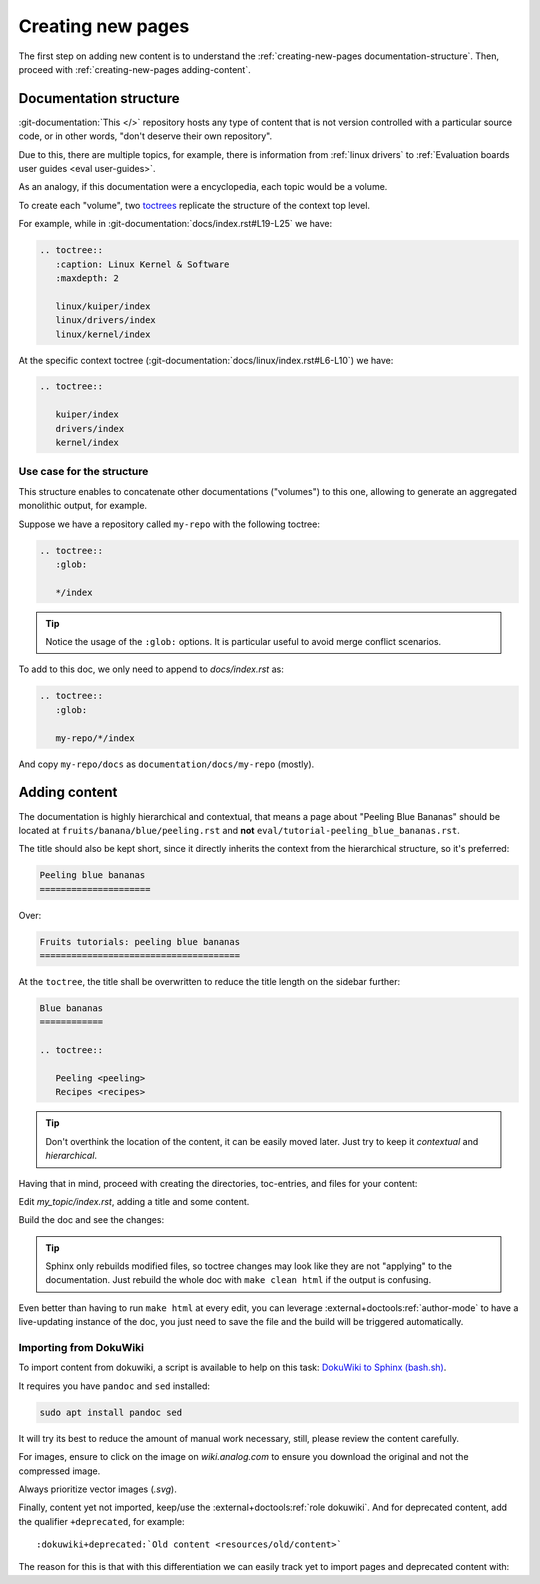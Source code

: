 .. _creating-new-pages:

Creating new pages
==================

The first step on adding new content is to understand the
:ref:`creating-new-pages documentation-structure`.
Then, proceed with :ref:`creating-new-pages adding-content`.

.. _creating-new-pages documentation-structure:

Documentation structure
-----------------------

:git-documentation:`This </>` repository hosts any type of content that is not
version controlled with a particular source code, or in other words,
"don't deserve their own repository".

Due to this, there are multiple topics,
for example, there is information from
:ref:`linux drivers`
to
:ref:`Evaluation boards user guides <eval user-guides>`.

As an analogy, if this documentation were a encyclopedia, each topic would be
a volume.

To create each "volume", two
`toctrees <https://www.sphinx-doc.org/en/master/usage/restructuredtext/directives.html#directive-toctree>`__
replicate the structure of the context top level.

For example, while in :git-documentation:`docs/index.rst#L19-L25`
we have:

.. code:: rst


   .. toctree::
      :caption: Linux Kernel & Software
      :maxdepth: 2

      linux/kuiper/index
      linux/drivers/index
      linux/kernel/index

At the specific context toctree (:git-documentation:`docs/linux/index.rst#L6-L10`)
we have:

.. code:: rst

   .. toctree::

      kuiper/index
      drivers/index
      kernel/index

Use case for the structure
~~~~~~~~~~~~~~~~~~~~~~~~~~

This structure enables to concatenate other documentations ("volumes") to this
one, allowing to generate an aggregated monolithic output, for example.

Suppose we have a repository called ``my-repo`` with the following toctree:

.. code:: rst

   .. toctree::
      :glob:

      */index

.. tip::

   Notice the usage of the ``:glob:`` options.
   It is particular useful to avoid merge conflict scenarios.


To add to this doc, we only need to append to *docs/index.rst* as:

.. code:: rst

   .. toctree::
      :glob:

      my-repo/*/index

And copy ``my-repo/docs`` as ``documentation/docs/my-repo`` (mostly).

.. _creating-new-pages adding-content:

Adding content
--------------

The documentation is highly hierarchical and contextual, that means a page
about "Peeling Blue Bananas" should be located at
``fruits/banana/blue/peeling.rst``
and **not** ``eval/tutorial-peeling_blue_bananas.rst``.

The title should also be kept short, since it directly inherits the context from
the hierarchical structure, so it's preferred:

.. code:: rst

   Peeling blue bananas
   =====================

Over:

.. code:: rst

   Fruits tutorials: peeling blue bananas
   ======================================

At the ``toctree``, the title shall be overwritten to reduce the title length
on the sidebar further:

.. code:: rst

   Blue bananas
   ============

   .. toctree::

      Peeling <peeling>
      Recipes <recipes>

.. tip::

   Don't overthink the location of the content, it can be easily moved later.
   Just try to keep it *contextual* and *hierarchical*.


Having that in mind, proceed with creating the directories, toc-entries, and
files for your content:

.. shell::
   :no-path:

   $cd ~/documentation/docs ; pwd
    ~/documentation/docs
   $mkdir my_topic
   # Add "My Topic" to the main index
   $vi index.rst
   # Create topic/volume index
   $vi my_topic/index.rst
   # Create more content
   $vi my_topic/page0.rst my_topic/page1.rst
   # Add/create images
   $cp ~/some-image.svg my_topic/
    ...

Edit *my_topic/index.rst*, adding a title and some content.

Build the doc and see the changes:

.. shell::

   ~/documentation/docs
   $make html

.. tip::

   Sphinx only rebuilds modified files, so toctree changes may look like they
   are not "applying" to the documentation.
   Just rebuild the whole doc with ``make clean html`` if the output is confusing.

Even better than having to run ``make html`` at every edit, you can leverage
:external+doctools:ref:`author-mode` to have a live-updating instance of the doc,
you just need to save the file and the build will be triggered automatically.

.. _importing-dokuwiki:

Importing from DokuWiki
~~~~~~~~~~~~~~~~~~~~~~~

To import content from dokuwiki, a script is available to help on this task:
`DokuWiki to Sphinx (bash.sh) <https://gist.github.com/gastmaier/9d9c8281dc3c8551991a857cdb2692cc>`__.

It requires you have ``pandoc`` and ``sed`` installed:

.. code:: bash

   sudo apt install pandoc sed

It will try its best to reduce the amount of manual work necessary, still,
please review the content carefully.

For images, ensure to click on the image on *wiki.analog.com* to ensure you
download the original and not the compressed image.

Always prioritize vector images (*.svg*).

Finally, content yet not imported, keep/use the :external+doctools:ref:`role dokuwiki`.
And for deprecated content, add the qualifier ``+deprecated``, for example:

::

    :dokuwiki+deprecated:`Old content <resources/old/content>`

The reason for this is that with this differentiation we can easily track yet
to import pages and deprecated content with:

.. shell::

   ~/documentation/docs
   $grep --exclude-dir=_build -rnw :dokuwiki:
    software/libiio/internals.rst:58:like :dokuwiki:`GNU Radio ...
    software/libiio/index.rst:270::dokuwiki:`here <resources/t ...
    ...
   $grep --exclude-dir=_build -rnw :dokuwiki+deprecated:
    software/libiio/index.rst:54:* :dokuwiki+deprecated:`Beac ...
    ...

